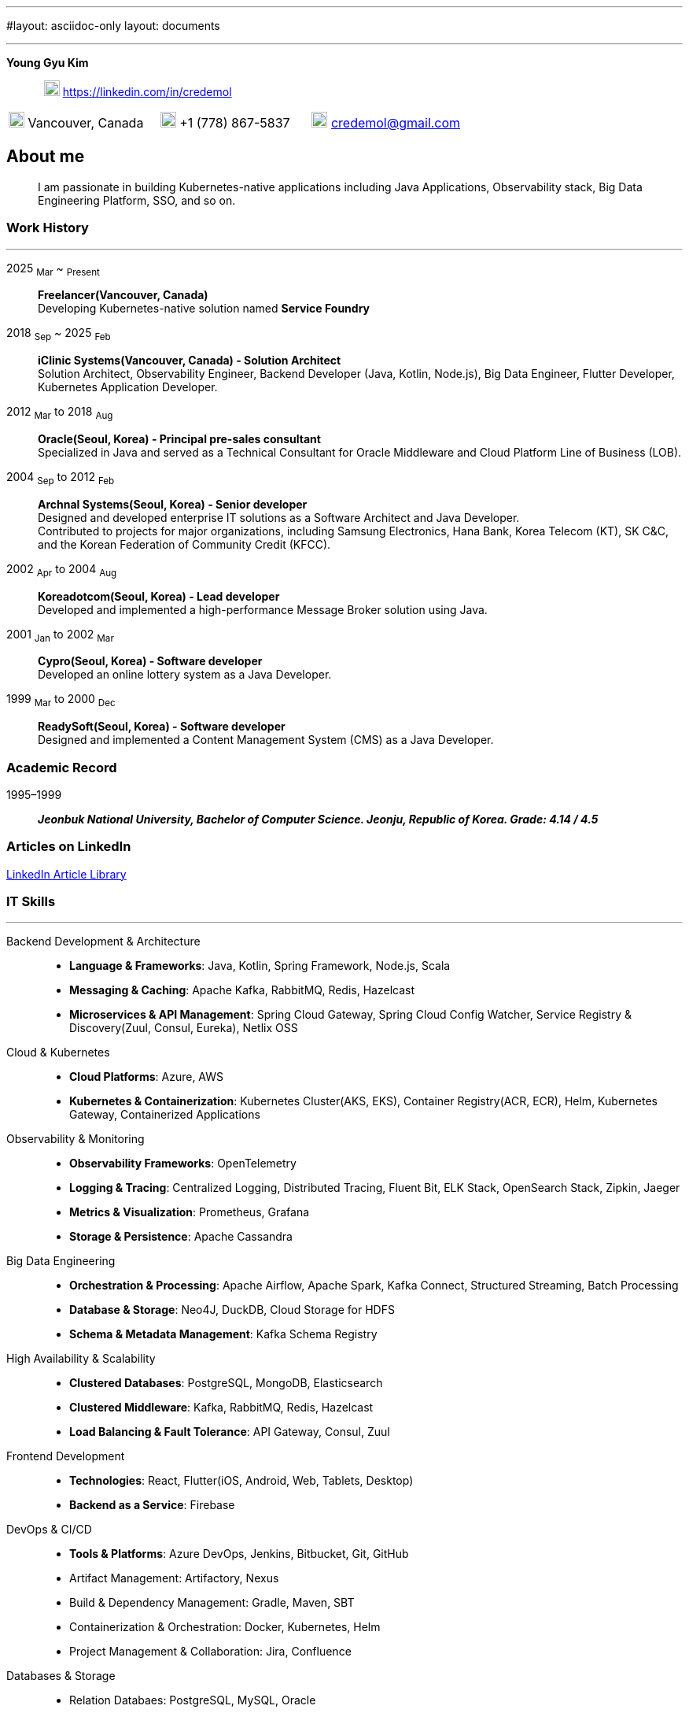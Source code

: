 ---
#layout: asciidoc-only
layout: documents

---
// suppress inspection "SpellCheckingInspection" for whole file
:doctype: book
:imagesdir: images
:iconsdir: icons
:nofooter:


[.no-border, horizontal]
*Young Gyu Kim*:: &nbsp; image:In-Blue-96.png[20,20]  https://linkedin.com/in/credemol


[.no-border, frame="none", grid=none, cols="1,1,1"]
|===
|image:contact_mail_24dp.png[20,20] Vancouver, Canada | image:smartphone_24dp.png[20,20] +1 (778) 867-5837 | image:mail_24dp.png[20,20]  credemol@gmail.com +
|===

== About me

[quote]
____
I am passionate in building Kubernetes-native applications including Java Applications, Observability stack, Big Data Engineering Platform, SSO, and so on.
____

// [quote, About Me, Young Gyu Kim]
// ____
// In my previous role at a fast-paced startup providing EMR solutions, I took on multiple responsibilities, including Solution Architect, Senior Backend Developer, Big Data Engineer, Observability Engineer, and Kubernetes Application Developer.
//
// As a Solution Architect and Senior Java Developer, I design architectures to modernize EMR applications and lead the development of healthcare solutions. My responsibilities include writing architecture documents, providing technical guidance, ensuring high-quality code, and establishing standardized development processes for the team.
//
// As a Data Engineer, I design and implement data pipelines for healthcare analytics using Apache Spark, Apache Kafka, Apache Airflow, Neo4j, DuckDB, and Sling on Kubernetes.
//
// Driven by curiosity and a passion for innovation, I have also taken the initiative to develop a suite of tools and services for building and managing cloud-native applications. In parallel, I actively share technical insights through LinkedIn articles, exploring modern software architectures and best practices in observability, scalability, resilience, and security.
// ____


[#work-history]
=== Work History
'''
[.no-border, horizontal]
2025  ~Mar~ ~ ~Present~:: **Freelancer(Vancouver, Canada)**
 +
Developing Kubernetes-native solution named *Service Foundry*


2018  ~Sep~ ~ 2025 ~Feb~:: **iClinic Systems(Vancouver, Canada) - Solution Architect**
 +
Solution Architect, Observability Engineer, Backend Developer (Java, Kotlin, Node.js), Big Data Engineer, Flutter Developer, Kubernetes Application Developer.

2012  ~Mar~ to 2018 ~Aug~:: **Oracle(Seoul, Korea) - Principal pre-sales consultant**
 +
Specialized in Java and served as a Technical Consultant for Oracle Middleware and Cloud Platform Line of Business (LOB).

2004 ~Sep~ to 2012 ~Feb~:: **Archnal Systems(Seoul, Korea) - Senior developer** +
Designed and developed enterprise IT solutions as a Software Architect and Java Developer. +
Contributed to projects for major organizations, including Samsung Electronics, Hana Bank, Korea Telecom (KT), SK C&C, and the Korean Federation of Community Credit (KFCC).

2002 ~Apr~ to 2004 ~Aug~:: **Koreadotcom(Seoul, Korea) - Lead developer** +
Developed and implemented a high-performance Message Broker solution using Java.

2001 ~Jan~ to 2002 ~Mar~:: **Cypro(Seoul, Korea) - Software developer** +
Developed an online lottery system as a Java Developer.

1999 ~Mar~ to 2000 ~Dec~:: **ReadySoft(Seoul, Korea) - Software developer** +
Designed and implemented a Content Management System (CMS) as a Java Developer.

[#academic-record]
=== Academic Record
[.no-border, horizontal]
1995–1999:: **__Jeonbuk National University, Bachelor of Computer Science. Jeonju, Republic of Korea. Grade: 4.14 / 4.5 __** +



=== Articles on LinkedIn

link:https://www.linkedin.com/pulse/my-linkedin-article-library-young-gyu-kim-2jihc[LinkedIn Article Library]


[#it-skills]
=== IT Skills
'''

Backend Development & Architecture::
* **Language & Frameworks**: Java, Kotlin, Spring Framework, Node.js, Scala
* **Messaging & Caching**: Apache Kafka, RabbitMQ, Redis, Hazelcast
* **Microservices & API Management**: Spring Cloud Gateway, Spring Cloud Config Watcher, Service Registry & Discovery(Zuul, Consul, Eureka), Netlix OSS

Cloud & Kubernetes::
* **Cloud Platforms**: Azure, AWS
* **Kubernetes & Containerization**: Kubernetes Cluster(AKS, EKS), Container Registry(ACR, ECR), Helm, Kubernetes Gateway, Containerized Applications

Observability & Monitoring::
* **Observability Frameworks**: OpenTelemetry
* **Logging & Tracing**: Centralized Logging, Distributed Tracing, Fluent Bit, ELK Stack, OpenSearch Stack, Zipkin, Jaeger
* **Metrics & Visualization**: Prometheus, Grafana
* **Storage & Persistence**: Apache Cassandra

Big Data Engineering::
* **Orchestration & Processing**: Apache Airflow, Apache Spark, Kafka Connect, Structured Streaming, Batch Processing
* **Database & Storage**: Neo4J, DuckDB, Cloud Storage for HDFS
* **Schema & Metadata Management**: Kafka Schema Registry

High Availability & Scalability::
* **Clustered Databases**: PostgreSQL, MongoDB, Elasticsearch
* **Clustered Middleware**: Kafka, RabbitMQ, Redis, Hazelcast
* **Load Balancing & Fault Tolerance**: API Gateway, Consul, Zuul

Frontend Development::
* **Technologies**: React, Flutter(iOS, Android, Web, Tablets, Desktop)
* **Backend as a Service**: Firebase

DevOps & CI/CD::
* **Tools & Platforms**: Azure DevOps, Jenkins, Bitbucket, Git, GitHub
* Artifact Management: Artifactory, Nexus
* Build & Dependency Management: Gradle, Maven, SBT
* Containerization & Orchestration: Docker, Kubernetes, Helm
* Project Management & Collaboration: Jira, Confluence

Databases & Storage::
* Relation Databaes: PostgreSQL, MySQL, Oracle
* NoSQL & Search Engines: MongoDB, ElasticSearch, OpenSearch, Neo4j, Apache Cassandra
* In-Memory Databases & Caching: Redis, Hazelcast

== Work Experiences

=== iClinic Systems (2018 September to 2025 February)

[vertical]
Main Roles::
* Solution Architect
* Software Developer (Java, Spring Framework, Kotlin, Python, Javascript, Scala, Flutter)
* Kubernetes Engineer & DevOps Engineer
* Observability Engineer (OpenTelemetry, Prometheus, Grafana, Jaeger, Zipkin, Fluent bit, ELK stack, OpenSeearch stack, Apache Cassandra)
* Big Data Engineer (Airflow, Apache Spark, Apache Kafka, Kafka Connect, Neo4j, DuckDB, Sling)


==== Key Projects & Contributions

. **Healthcare Data Analytics on Kubernetes** - Developed a scalable data analytics platform to efficiently process and analyze healthcare data on Azure Kubernetes Service (AKS).
* **Big Data Processing**: Utilized Apache Spark (Scala, PySpark), Apache Kafka, Apache Airflow, and Neo4j to handle large-scale healthcare data.
* **Real-Time Streaming**: Enabled real-time data processing with Spring Cloud Stream (Kafka) and Apache Spark Structured Streaming.
* **Schema Management**: Integrated Kafka Schema Registry for efficient schema evolution and governance.
* **Data Migration**: Implemented real-time data migration using Kafka Connect.
* **Optimized Querying**: Integrated DuckDB and Sling for high-performance data queries.
* **Cloud-Native Deployment**: Deployed the solution on Azure Kubernetes Service (AKS) with Azure Blob Filesystem (ABFS) for scalable storage.

. **EMR Application Modernization - Phase 1** - Revamped the legacy EMR application to improve reliability and performance.
* Implemented a Spring-based microservices architecture using Consul, Zuul, RabbitMQ, Redis, and WebSockets
* Frontend update from Flash to Angular for improved user experience
* Deployed on Azure, utilizing Jenkins and Artifactory for CI/CD

. **EMR Application Modernization - Phase 2** - Led the second phase of modernizing the EMR application to enhance scalability and performance.
* Designed a microservices-based architecture with Spring Cloud Gateway, Redis, RabbitMQ, Hazelcast, and Zipkin
* Migrated from a 4D database to PostgreSQL, improving scalability
* Integrated Elasticsearch and PostgreSQL for efficient search and storage
* Managed deployment on Azure Kubernetes Service (AKS) with CI/CD automation using BitBucket Pipeline, Jenkins, and Artifactory


. **FHIR Composer with HAPI JPA Server** - Developed a FHIR-compliant data integration system to standardize medical data exchange.
* used HAPI FHIR Model Object and Parser for data transformation
* Built an HAPI JPA Server and integrated it with Spring Framework for seamless data management

. **FHIR Composer – Integration with PHSA(Provincial Health Services Authority) eForms App** - Enabled interoperability between iClinic’s EMR and PHSA’s eForms system.
* Integrated HAPI FHIR REST API with RabbitMQ and OAuth for secure communication
* Developed API interactions between PHSA eForms App and iClinic’s systems

. **Two-Factor Authentication with ACL Rules** - Implemented a secure authentication mechanism with role-based access control.
* Developed TOTP/HOTP-based 2FA authentication using Microsoft Authenticator and Google Authenticator
* Integrated with Spring Security to enforce access control policies

. **Service Foundry for Observability, Backend, and Big Data Engineering on Kubernetes** - Designed and developed an in-house DevOps tooling system to streamline observability, backend services, and big data workflows on Kubernetes.

* Built automated infrastructure provisioning using Kubernetes(EKS, AKS), Helm, and Yeoman
* Integrated OpenTelemetry, Prometheus, Grafana, Jaeger, Fluent Bit, Apache Cassandra, and ELK/OpenSearch Stack for comprehensive observability
* Utilized Java, Spring Framework for backend services
* Developed data engineering workflows using Apache Spark, Apache Airflow, and Neo4j





=== Oracle Korea (2012 - 2018)
Main Roles::
Principal Pre-sales consultant in Middleware LOB, Java specialist.

Specialized In:: Java, Java EE, Spring Framework, Oracle WebLogic, Oracle Service Bus, Oracle SOA, Oracle PaaS including JCS(WebLogic), ACCS(Application Container), MCS(Mobile), DevCS(Developer), ICS(Integration), SOACS(SOA), APIPCS(API Platform), DocCS(Document), OCCS(Docker Container)

IT Honors & Awards::
* FY18 Q2 Sales Culture Transformation
* FY17 Q2 APAC Middleware Top Performer
* FY17 Q1 APAC Middleware Top Performer
* FY17 Q1 Cloud Transformer Award in Korea
* FY16 Q3 APAC Middleware Top Performer
* FY16 Q3 Middleware Best Sales Consultant Award in Korea

==== Customer Success Stories

Doosan Heavy Industry & Construction - Mobilize Workforce with Oracle(Customer Success Story. Awards)::
**Java, Spring Boot, MCS, MAF, Node.js, Oracle JET, Oracle SOA**

Samsung Medical Center(SMC) Research Center - Next Generation project with ACCS & DBCS(Awards)::
**Java, Spring Boot, ACCS, DBCS, Oracle Developer Cloud**

=== Archnal Systems(2004 - 2012)

Main Roles::
Software architect, Senior Java developer.

Samsung Electronics(Mobile LOB) - Admin Portal for ChatOn, SPP(Samsung Push Platform), and SocialHub::
**Spring MVC framework, myBatis, Java, MySQL, jQuery, WebLogic**

Hana Bank - Multi Channel Architecture(MCA) Project::
**Oracle Service Bus(OSB), WebLogic, Java, Spring Framework, Hibernate, Eclipse plug-in, Oracle 10g**

Korea Telecom(KT) - Mobile E-Government Project::
**Java, MM7, Struts, myBatis, CXF, Tomcat**

Samsung Electronics(Network LOB) - KDDI 1.2G OMC-T Project::
**WebNMS, SNMP, Java, Swing**

SK C&C - Metaverse EProject::
**Spring Framework, CXF, Java, jQuery, Oracle 10g, JBoss**

Korean Federation of Community Credit(KFCC) - Banking Data Integration Project::
**Spring MVC Framework, Java, Oracle 10g**

=== Korea dot com (2002 - 2004)

Message Broker::
**Java, Java EE(Servlet, JSP, JMS), Swing, XML**

=== Cypro (2001 - 2002)

Online Instant Lottery System::
**Java, Java EE(Servlet, JSP, JMS), Applet**

=== Ready Soft (1999 - 2000)

ReadyWeb::
**Java, Java EE(Servlet, JSP, JMS), Tomcat**